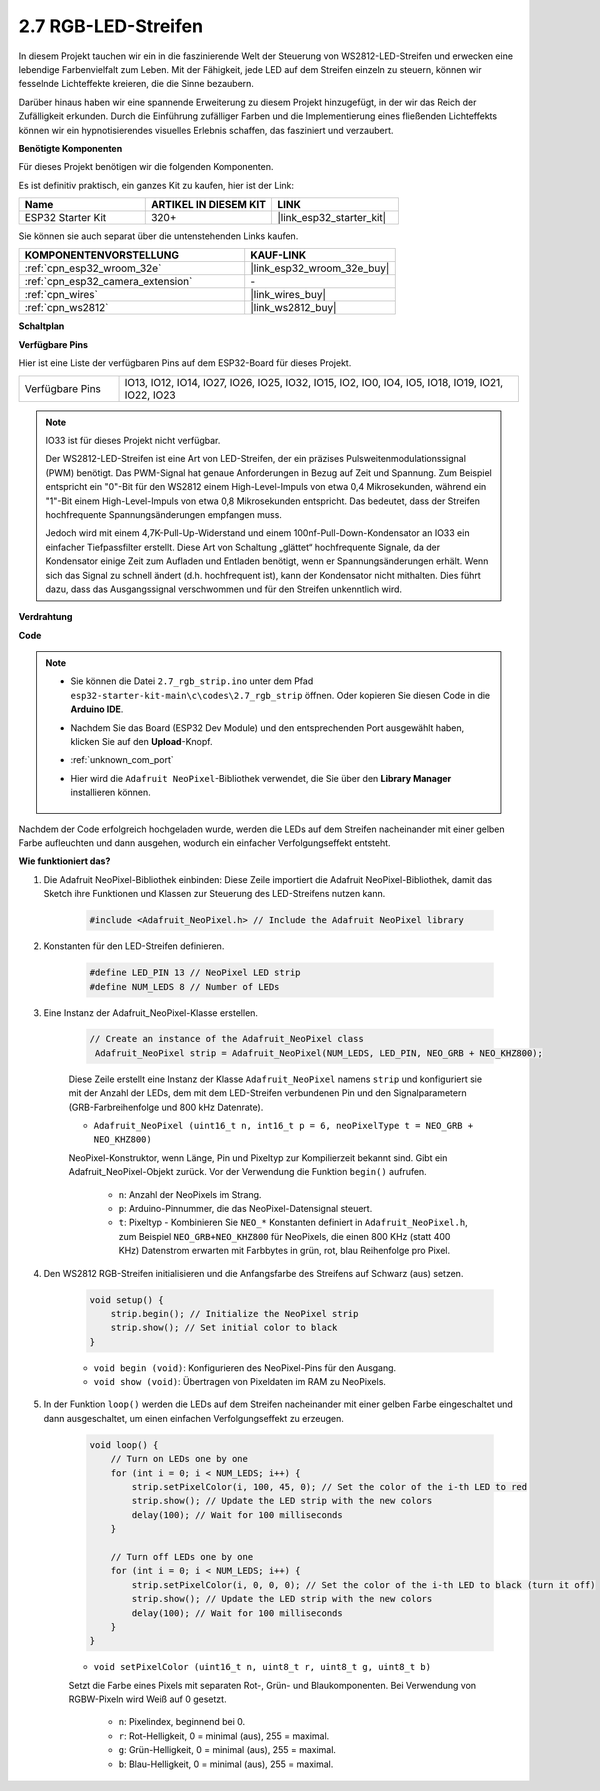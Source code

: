 .. _ar_rgb_strip:

2.7 RGB-LED-Streifen
======================

In diesem Projekt tauchen wir ein in die faszinierende Welt der Steuerung von WS2812-LED-Streifen und erwecken eine lebendige Farbenvielfalt zum Leben. Mit der Fähigkeit, jede LED auf dem Streifen einzeln zu steuern, können wir fesselnde Lichteffekte kreieren, die die Sinne bezaubern.

Darüber hinaus haben wir eine spannende Erweiterung zu diesem Projekt hinzugefügt, in der wir das Reich der Zufälligkeit erkunden. Durch die Einführung zufälliger Farben und die Implementierung eines fließenden Lichteffekts können wir ein hypnotisierendes visuelles Erlebnis schaffen, das fasziniert und verzaubert.

**Benötigte Komponenten**

Für dieses Projekt benötigen wir die folgenden Komponenten.

Es ist definitiv praktisch, ein ganzes Kit zu kaufen, hier ist der Link:

.. list-table::
    :widths: 20 20 20
    :header-rows: 1

    *   - Name
        - ARTIKEL IN DIESEM KIT
        - LINK
    *   - ESP32 Starter Kit
        - 320+
        - |link_esp32_starter_kit|

Sie können sie auch separat über die untenstehenden Links kaufen.

.. list-table::
    :widths: 30 20
    :header-rows: 1

    *   - KOMPONENTENVORSTELLUNG
        - KAUF-LINK

    *   - :ref:`cpn_esp32_wroom_32e`
        - |link_esp32_wroom_32e_buy|
    *   - :ref:`cpn_esp32_camera_extension`
        - \-
    *   - :ref:`cpn_wires`
        - |link_wires_buy|
    *   - :ref:`cpn_ws2812`
        - |link_ws2812_buy|

**Schaltplan**

.. image:: ../../img/circuit/circuit_2.7_ws2812.png
    :width: 500
    :align: center


**Verfügbare Pins**

Hier ist eine Liste der verfügbaren Pins auf dem ESP32-Board für dieses Projekt.

.. list-table::
    :widths: 5 20 

    * - Verfügbare Pins
      - IO13, IO12, IO14, IO27, IO26, IO25, IO32, IO15, IO2, IO0, IO4, IO5, IO18, IO19, IO21, IO22, IO23


.. note::

    IO33 ist für dieses Projekt nicht verfügbar.

    Der WS2812-LED-Streifen ist eine Art von LED-Streifen, der ein präzises Pulsweitenmodulationssignal (PWM) benötigt. Das PWM-Signal hat genaue Anforderungen in Bezug auf Zeit und Spannung. Zum Beispiel entspricht ein "0"-Bit für den WS2812 einem High-Level-Impuls von etwa 0,4 Mikrosekunden, während ein "1"-Bit einem High-Level-Impuls von etwa 0,8 Mikrosekunden entspricht. Das bedeutet, dass der Streifen hochfrequente Spannungsänderungen empfangen muss.

    Jedoch wird mit einem 4,7K-Pull-Up-Widerstand und einem 100nf-Pull-Down-Kondensator an IO33 ein einfacher Tiefpassfilter erstellt. Diese Art von Schaltung „glättet“ hochfrequente Signale, da der Kondensator einige Zeit zum Aufladen und Entladen benötigt, wenn er Spannungsänderungen erhält. Wenn sich das Signal zu schnell ändert (d.h. hochfrequent ist), kann der Kondensator nicht mithalten. Dies führt dazu, dass das Ausgangssignal verschwommen und für den Streifen unkenntlich wird.

**Verdrahtung**

.. image:: ../../img/wiring/2.7_rgb_strip_bb.png
    :width: 800

**Code**

.. note::

    * Sie können die Datei ``2.7_rgb_strip.ino`` unter dem Pfad ``esp32-starter-kit-main\c\codes\2.7_rgb_strip`` öffnen. Oder kopieren Sie diesen Code in die **Arduino IDE**.
    * Nachdem Sie das Board (ESP32 Dev Module) und den entsprechenden Port ausgewählt haben, klicken Sie auf den **Upload**-Knopf.
    * :ref:`unknown_com_port`
    * Hier wird die ``Adafruit NeoPixel``-Bibliothek verwendet, die Sie über den **Library Manager** installieren können.

        .. image:: img/rgb_strip_lib.png

.. raw:: html
    
    <iframe src=https://create.arduino.cc/editor/sunfounder01/bccd25f6-4e3e-45e2-b9f5-76a1b0866794/preview?embed style="height:510px;width:100%;margin:10px 0" frameborder=0></iframe>


Nachdem der Code erfolgreich hochgeladen wurde, werden die LEDs auf dem Streifen nacheinander mit einer gelben Farbe aufleuchten und dann ausgehen, wodurch ein einfacher Verfolgungseffekt entsteht.


**Wie funktioniert das?**

#. Die Adafruit NeoPixel-Bibliothek einbinden: Diese Zeile importiert die Adafruit NeoPixel-Bibliothek, damit das Sketch ihre Funktionen und Klassen zur Steuerung des LED-Streifens nutzen kann.

    .. code-block:: arduino

        #include <Adafruit_NeoPixel.h> // Include the Adafruit NeoPixel library

#. Konstanten für den LED-Streifen definieren.

    .. code-block:: arduino

        #define LED_PIN 13 // NeoPixel LED strip
        #define NUM_LEDS 8 // Number of LEDs

#. Eine Instanz der Adafruit_NeoPixel-Klasse erstellen.

    .. code-block:: arduino

       // Create an instance of the Adafruit_NeoPixel class
        Adafruit_NeoPixel strip = Adafruit_NeoPixel(NUM_LEDS, LED_PIN, NEO_GRB + NEO_KHZ800);

    Diese Zeile erstellt eine Instanz der Klasse ``Adafruit_NeoPixel`` namens ``strip`` und konfiguriert sie mit der Anzahl der LEDs, dem mit dem LED-Streifen verbundenen Pin und den Signalparametern (GRB-Farbreihenfolge und 800 kHz Datenrate).


    * ``Adafruit_NeoPixel (uint16_t n, int16_t p = 6, neoPixelType t = NEO_GRB + NEO_KHZ800)``

    NeoPixel-Konstruktor, wenn Länge, Pin und Pixeltyp zur Kompilierzeit bekannt sind. Gibt ein Adafruit_NeoPixel-Objekt zurück. Vor der Verwendung die Funktion ``begin()`` aufrufen.

        * ``n``: Anzahl der NeoPixels im Strang.
        * ``p``: Arduino-Pinnummer, die das NeoPixel-Datensignal steuert.
        * ``t``: Pixeltyp - Kombinieren Sie ``NEO_*`` Konstanten definiert in ``Adafruit_NeoPixel.h``, zum Beispiel ``NEO_GRB+NEO_KHZ800`` für NeoPixels, die einen 800 KHz (statt 400 KHz) Datenstrom erwarten mit Farbbytes in grün, rot, blau Reihenfolge pro Pixel.

#. Den WS2812 RGB-Streifen initialisieren und die Anfangsfarbe des Streifens auf Schwarz (aus) setzen.

    .. code-block:: arduino

        void setup() {
            strip.begin(); // Initialize the NeoPixel strip
            strip.show(); // Set initial color to black
        }

    * ``void begin (void)``: Konfigurieren des NeoPixel-Pins für den Ausgang.
    * ``void show (void)``: Übertragen von Pixeldaten im RAM zu NeoPixels.

#. In der Funktion ``loop()`` werden die LEDs auf dem Streifen nacheinander mit einer gelben Farbe eingeschaltet und dann ausgeschaltet, um einen einfachen Verfolgungseffekt zu erzeugen.

    .. code-block:: arduino

        void loop() {
            // Turn on LEDs one by one
            for (int i = 0; i < NUM_LEDS; i++) {
                strip.setPixelColor(i, 100, 45, 0); // Set the color of the i-th LED to red
                strip.show(); // Update the LED strip with the new colors
                delay(100); // Wait for 100 milliseconds
            }
            
            // Turn off LEDs one by one
            for (int i = 0; i < NUM_LEDS; i++) {
                strip.setPixelColor(i, 0, 0, 0); // Set the color of the i-th LED to black (turn it off)
                strip.show(); // Update the LED strip with the new colors
                delay(100); // Wait for 100 milliseconds
            }
        }

    * ``void setPixelColor (uint16_t n, uint8_t r, uint8_t g, uint8_t b)``

    Setzt die Farbe eines Pixels mit separaten Rot-, Grün- und Blaukomponenten. Bei Verwendung von RGBW-Pixeln wird Weiß auf 0 gesetzt.

        * ``n``: Pixelindex, beginnend bei 0.
        * ``r``: Rot-Helligkeit, 0 = minimal (aus), 255 = maximal.
        * ``g``: Grün-Helligkeit, 0 = minimal (aus), 255 = maximal.
        * ``b``: Blau-Helligkeit, 0 = minimal (aus), 255 = maximal.
